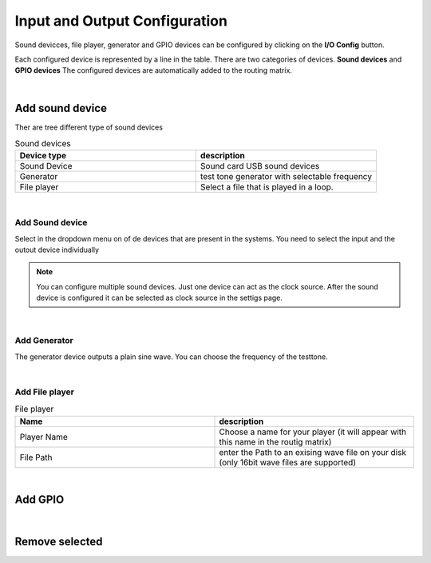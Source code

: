 Input and Output Configuration
==============================

.. image:: images/GUI-Overview_IO.png
  :width: 600
  :align: center
  :alt: GUI IO


Sound devicces, file player, generator and GPIO devices can be configured by clicking on the **I/O Config** button.

.. image:: images/IO_config.png
  :width: 300
  :align: center
  :alt: IO config

Each configured device is represented by a line in the table. There are two categories of devices. **Sound devices** and **GPIO devices**
The configured devices are automatically added to the routing matrix.

|


Add sound device
----------------

Ther are tree different type of sound devices

.. list-table:: Sound devices
   :widths: 200 200 
   :header-rows: 1

   * - Device type
     - description

   * - Sound Device
     - Sound card USB sound devices

   * - Generator
     - test tone generator with selectable frequency

   * - File player
     - Select a file that is played in a loop.

|

Add Sound device
****************

.. image:: images/add_sounddevice.png
  :width: 300
  :align: center
  :alt: IO sound device

Select in the dropdown menu on of de devices that are present in the systems. You need to select the input and the outout device individually

.. note::

   You can configure multiple sound devices. Just one device can act as the clock source. After the sound device is configured it can be selected as clock source in the settigs page.

|

Add Generator
*************

.. image:: images/add_generator.png
  :width: 300
  :align: center
  :alt: IO generator

The generator device outputs a plain sine wave. You can choose the frequency of the testtone.

|

Add File player
***************

.. image:: images/add_fileplayer.png
  :width: 300
  :align: center
  :alt: IO generator

.. list-table:: File  player
   :widths: 200 200 
   :header-rows: 1

   * - Name
     - description

   * - Player Name
     - Choose a name for your player (it will appear with this name in the routig matrix)

   * - File Path
     - enter the Path to an exising wave file on your disk (only 16bit wave files are supported)



|

Add GPIO
--------

|

Remove selected
---------------